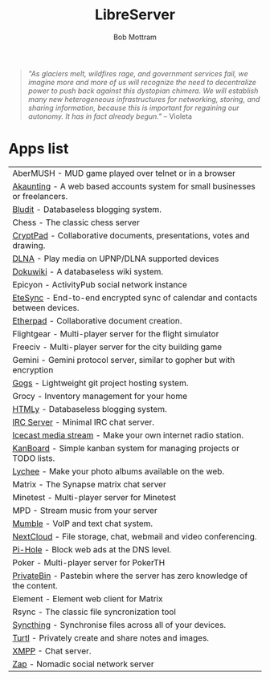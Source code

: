 #+TITLE: LibreServer
#+AUTHOR: Bob Mottram
#+EMAIL: bob@libreserver.org
#+KEYWORDS: libreserver, apps
#+DESCRIPTION: List of apps available on libreserver
#+OPTIONS: ^:nil toc:nil num:nil
#+HTML_HEAD: <link rel="stylesheet" type="text/css" href="libreserver.css" />

#+BEGIN_QUOTE
/"As glaciers melt, wildfires rage, and government services fail, we imagine more and more of us will recognize the need to decentralize power to push back against this dystopian chimera. We will establish many new heterogeneous infrastructures for networking, storing, and sharing information, because this is important for regaining our autonomy. It has in fact already begun."/ -- Violeta
#+END_QUOTE

* Apps list

#+BEGIN_CENTER
#+ATTR_HTML: :border -1
| AberMUSH - MUD game played over telnet or in a browser                               |
| [[./help_akaunting.html][Akaunting]] - A web based accounts system for small businesses or freelancers.         |
| [[./help_bludit.html][Bludit]] - Databaseless blogging system.                                               |
| Chess - The classic chess server                                                     |
| [[./help_cryptpad.html][CryptPad]] - Collaborative documents, presentations, votes and drawing.                |
| [[./help_dlna.html][DLNA]] - Play media on UPNP/DLNA supported devices                                     |
| [[./help_dokuwiki.html][Dokuwiki]] - A databaseless wiki system.                                               |
| Epicyon - ActivityPub social network instance                                        |
| [[./help_etesync.html][EteSync]] - End-to-end encrypted sync of calendar and contacts between devices.        |
| [[./help_etherpad.html][Etherpad]] - Collaborative document creation.                                          |
| Flightgear - Multi-player server for the flight simulator                            |
| Freeciv - Multi-player server for the city building game                             |
| Gemini - Gemini protocol server, similar to gopher but with encryption               |
| [[./help_gogs.html][Gogs]] - Lightweight git project hosting system.                                       |
| Grocy - Inventory management for your home                                           |
| [[./help_htmly.html][HTMLy]] - Databaseless blogging system.                                                |
| [[./help_irc.html][IRC Server]] - Minimal IRC chat server.                                                |
| [[./help_icecast.html][Icecast media stream]] - Make your own internet radio station.                         |
| [[./help_kanboard.html][KanBoard]] - Simple kanban system for managing projects or TODO lists.                 |
| [[./help_lychee.html][Lychee]] - Make your photo albums available on the web.                                |
| Matrix - The Synapse matrix chat server                                              |
| Minetest - Multi-player server for Minetest                                          |
| MPD - Stream music from your server                                                  |
| [[./help_mumble.html][Mumble]] - VoIP and text chat system.                                                  |
| [[./help_nextcloud.html][NextCloud]] - File storage, chat, webmail and video conferencing.                      |
| [[./help_pihole.html][Pi-Hole]] - Block web ads at the DNS level.                                            |
| Poker - Multi-player server for PokerTH                                              |
| [[./help_privatebin.html][PrivateBin]] - Pastebin where the server has zero knowledge of the content.            |
| Element - Element web client for Matrix                                              |
| Rsync - The classic file syncronization tool                                         |
| [[./help_syncthing.html][Syncthing]] - Synchronise files across all of your devices.                            |
| [[./help_turtl.html][Turtl]] - Privately create and share notes and images.                                 |
| [[./help_xmpp.html][XMPP]] - Chat server.                                                                  |
| [[./help_zap.html][Zap]] - Nomadic social network server                                                  |
#+END_CENTER
